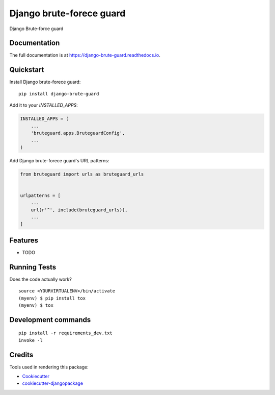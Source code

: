 =============================
Django brute-forece guard
=============================

.. image:: https://badge.fury.io/py/django-brute-guard.svg
    :target: https://badge.fury.io/py/django-brute-guard

.. image:: https://travis-ci.org/dcopm999/django-brute-guard.svg?branch=master
    :target: https://travis-ci.org/dcopm999/django-brute-guard

.. image:: https://codecov.io/gh/dcopm999/django-brute-guard/branch/master/graph/badge.svg
    :target: https://codecov.io/gh/dcopm999/django-brute-guard

Django Brute-force guard

Documentation
-------------

The full documentation is at https://django-brute-guard.readthedocs.io.

Quickstart
----------

Install Django brute-forece guard::

    pip install django-brute-guard

Add it to your `INSTALLED_APPS`:

.. code-block:: python

    INSTALLED_APPS = (
        ...
        'bruteguard.apps.BruteguardConfig',
        ...
    )

Add Django brute-forece guard's URL patterns:

.. code-block:: python

    from bruteguard import urls as bruteguard_urls


    urlpatterns = [
        ...
        url(r'^', include(bruteguard_urls)),
        ...
    ]

Features
--------

* TODO

Running Tests
-------------

Does the code actually work?

::

    source <YOURVIRTUALENV>/bin/activate
    (myenv) $ pip install tox
    (myenv) $ tox


Development commands
---------------------

::

    pip install -r requirements_dev.txt
    invoke -l


Credits
-------

Tools used in rendering this package:

*  Cookiecutter_
*  `cookiecutter-djangopackage`_

.. _Cookiecutter: https://github.com/audreyr/cookiecutter
.. _`cookiecutter-djangopackage`: https://github.com/pydanny/cookiecutter-djangopackage
